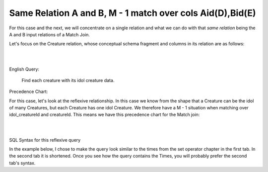 Same Relation A and B, M - 1 match over cols Aid(D),Bid(E)
------------------------------------------------------------

For this case and the next, we will concentrate on a single relation and what we can do with that *same relation* being the A and B input relations of a Match Join.

Let's focus on the Creature relation, whose conceptual schema fragment and columns in its relation are as follows:

|

.. image:: ../img/MatchJoin/10/Creature_LDS_cols.png
    :height: 200px
    :align: center
    :alt: Creature entity and its columns in the corresponding table

|

English Query:

    Find each creature with its idol creature data.

Precedence Chart:

For this case, let's look at the reflexive relationship. In this case we know from the shape that a Creature can be the idol of many Creatures, but each Creature has one idol Creature. We therefore have a M - 1 situation when matching over idol_creatureId and creatureId. This means we have this precedence chart for the Match join:

|

.. image:: ../img/MatchJoin/10/Cr_idol_Cr_1_1_D_E.png
    :height: 400px
    :align: center
    :alt: Creature with its idol creature data

|

SQL Syntax for this reflexive query

In the example below, I chose to make the query look similar to the times from the set operator chapter in the first tab. In the second tab it is shortened. Once you see how the query contains the Times, you will probably prefer the second tab's syntax.

.. tabbed:: reflexive_M_1_MJ

    .. tab:: SQL query

        .. activecode:: creature_reflexive_MJ
           :language: sql
           :include: creature_create_MJ_reflexive

            SELECT C1.creatureId AS C1_creatureId,
                   C1.creatureName AS C1_creatureName,
                   C1.creatureType AS C1_creatureType,
                   C1.reside_townId AS C1_reside_townId,
                   C1.idol_creatureId AS C1_idol_creatureId,
                   C2.creatureName AS idol_creatureName,
                   C2.creatureType AS idol_creatureType,
                   C2.reside_townId AS idol_reside_townId,
                   C2.idol_creatureId AS idol_idol_creatureId
            FROM creature C1, creature C2
            WHERE C1.idol_creatureId = C2.creatureId;

    .. tab:: shorter SQL query

        .. activecode:: creature_reflexive_MJ_short
           :language: sql
           :include: creature_create_MJ_reflexive

            SELECT C1.*,
                   C2.creatureName AS idol_creatureName,
                   C2.creatureType AS idol_creatureType,
                   C2.reside_townId AS idol_reside_townId,
                   C2.idol_creatureId AS idol_idol_creatureId
            FROM creature C1, creature C2
            WHERE C1.idol_creatureId = C2.creatureId;

    .. tab:: SQL data

        .. activecode:: creature_create_MJ_reflexive
           :language: sql

            DROP TABLE IF EXISTS creature;
            CREATE TABLE creature (
            creatureId          INTEGER      NOT NULL PRIMARY KEY,
            creatureName        VARCHAR(20),
            creatureType        VARCHAR(20),
            reside_townId VARCHAR(3) REFERENCES town(townId),     -- foreign key
            idol_creatureId     INTEGER,
            FOREIGN KEY(idol_creatureId) REFERENCES creature(creatureId)
            );

            INSERT INTO creature VALUES (1,'Bannon','person','p',10);
            INSERT INTO creature VALUES (2,'Myers','person','a',9);
            INSERT INTO creature VALUES (3,'Neff','person','be',NULL);
            INSERT INTO creature VALUES (4,'Neff','person','b',3);
            INSERT INTO creature VALUES (5,'Mieska','person','d', 10);
            INSERT INTO creature VALUES (6,'Carlis','person','p',9);
            INSERT INTO creature VALUES (7,'Kermit','frog','g',8);
            INSERT INTO creature VALUES (8,'Godzilla','monster','t',6);
            INSERT INTO creature VALUES (9,'Thor','superhero','as',NULL);
            INSERT INTO creature VALUES (10,'Elastigirl','superhero','mv',13);
            INSERT INTO creature VALUES (11,'David Beckham','person','le',9);
            INSERT INTO creature VALUES (12,'Harry Kane','person','le',11);
            INSERT INTO creature VALUES (13,'Megan Rapinoe','person','sw',10);
